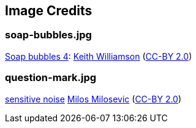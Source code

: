 == Image Credits

=== soap-bubbles.jpg

https://www.flickr.com/photos/elwillo/5172528284/[Soap bubbles 4]:
https://www.flickr.com/photos/elwillo/[Keith Williamson]
(https://creativecommons.org/licenses/by/2.0/[CC-BY 2.0])

=== question-mark.jpg

https://www.flickr.com/photos/21496790@N06/5065834411[sensitive noise]
http://milosevicmilos.com/[Milos Milosevic]
(https://creativecommons.org/licenses/by/2.0/[CC-BY 2.0])
